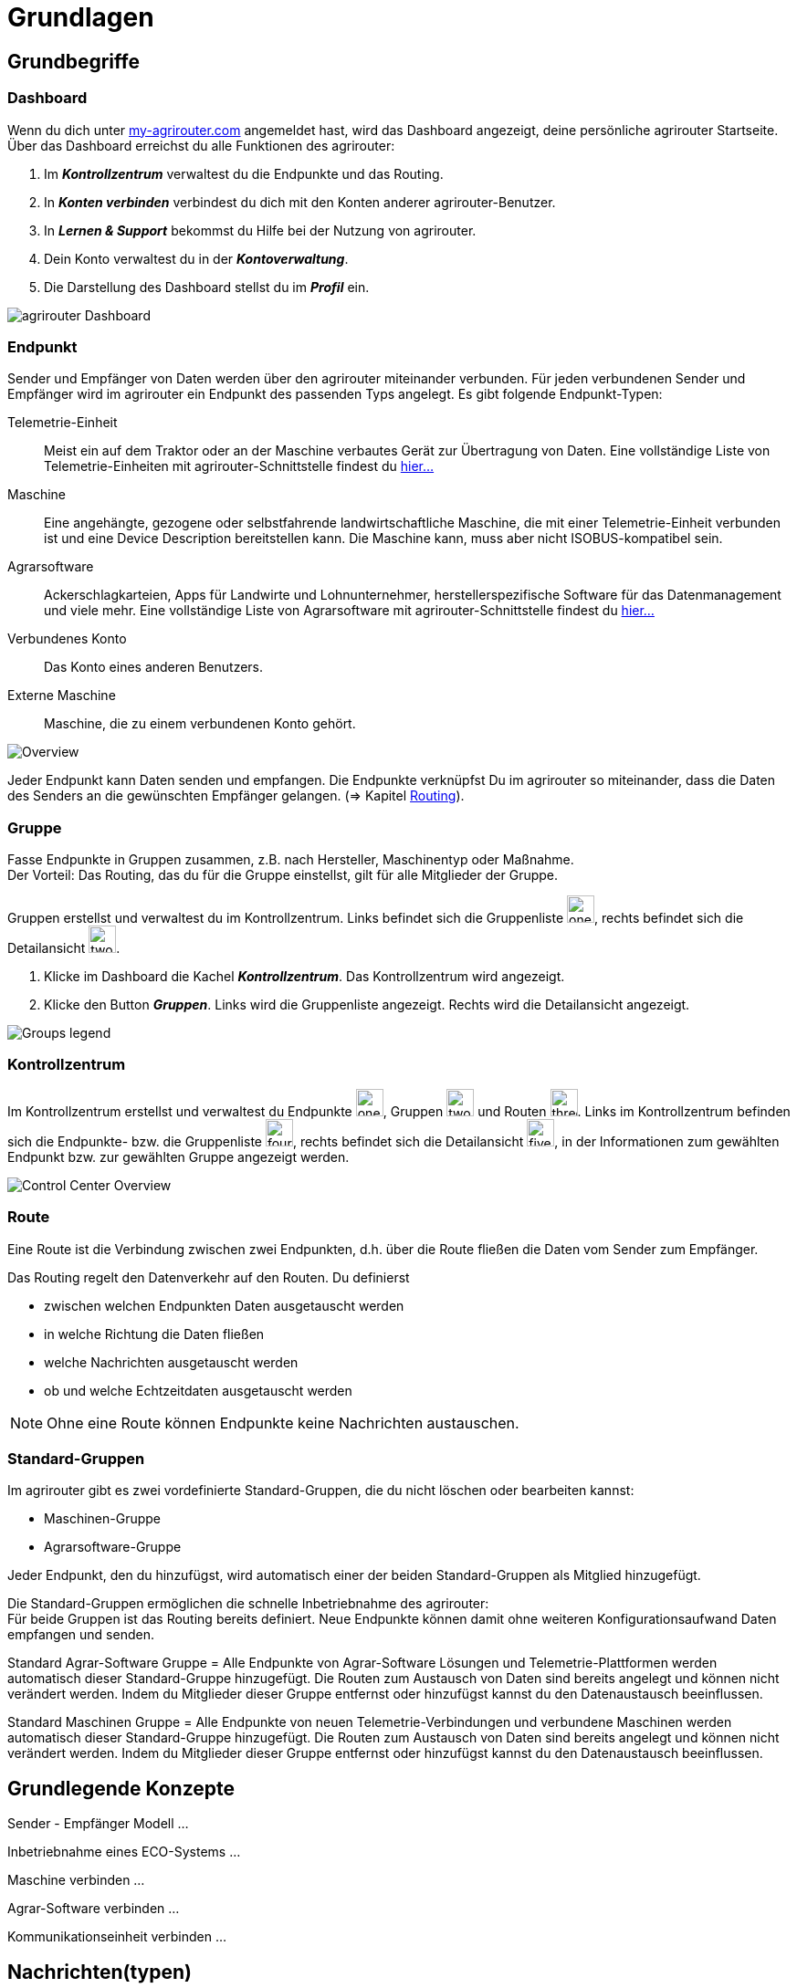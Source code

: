 :imagesdir: _images/
:icons: font

= Grundlagen

== Grundbegriffe

=== Dashboard
Wenn du dich unter https://goto.my-agrirouter.com/[my-agrirouter.com] angemeldet hast, wird das Dashboard angezeigt, deine persönliche agrirouter Startseite.
Über das Dashboard erreichst du alle Funktionen des agrirouter:

. Im *_Kontrollzentrum_* verwaltest du die Endpunkte und das Routing.
. In *_Konten verbinden_* verbindest du dich mit den Konten anderer agrirouter-Benutzer.
. In *_Lernen & Support_* bekommst du Hilfe bei der Nutzung von agrirouter.
. Dein Konto verwaltest du in der *_Kontoverwaltung_*.
. Die Darstellung des Dashboard stellst du im *_Profil_* ein.

image::ar_dashboard.legend.png[agrirouter Dashboard]

=== Endpunkt
Sender und Empfänger von Daten werden über den agrirouter miteinander verbunden. Für jeden verbundenen Sender und Empfänger wird im agrirouter ein Endpunkt des passenden Typs angelegt.
Es gibt folgende Endpunkt-Typen:

[unordered.stack]
Telemetrie-Einheit:: Meist ein auf dem Traktor oder an der Maschine verbautes Gerät zur Übertragung von Daten. Eine vollständige Liste von Telemetrie-Einheiten mit agrirouter-Schnittstelle findest du https://my-agrirouter.com/marketplace/telemetrieverbindungen[hier...^]

Maschine:: Eine angehängte, gezogene oder selbstfahrende landwirtschaftliche Maschine, die mit einer Telemetrie-Einheit verbunden ist und eine Device Description bereitstellen kann. Die Maschine kann, muss aber nicht ISOBUS-kompatibel sein.

Agrarsoftware:: Ackerschlagkarteien, Apps für Landwirte und Lohnunternehmer, herstellerspezifische Software für das Datenmanagement und viele mehr. Eine vollständige Liste von Agrarsoftware mit agrirouter-Schnittstelle findest du https://my-agrirouter.com/marketplace/agrarsoftware[hier...^]

Verbundenes Konto:: Das Konto eines anderen Benutzers.

Externe Maschine:: Maschine, die zu einem verbundenen Konto gehört.

image::ar_overview.png[Overview]

Jeder Endpunkt kann Daten senden und empfangen.
Die Endpunkte verknüpfst Du im agrirouter so miteinander, dass die Daten des Senders an die gewünschten Empfänger gelangen. (=> Kapitel xref:routing.adoc[Routing]).

=== Gruppe
Fasse Endpunkte in Gruppen zusammen, z.B. nach Hersteller, Maschinentyp oder Maßnahme. + 
Der Vorteil: Das Routing, das du für die Gruppe einstellst, gilt für alle Mitglieder der Gruppe.

Gruppen erstellst und verwaltest du im Kontrollzentrum. 
Links befindet sich die Gruppenliste image:one_bk.icon.png[one, 30, 30], rechts befindet sich die Detailansicht image:two_bk.icon.png[two, 30, 30].

. Klicke im Dashboard die Kachel *_Kontrollzentrum_*.
[.result]#Das Kontrollzentrum wird angezeigt.#
. Klicke den Button *_Gruppen_*.
[.result]#Links wird die Gruppenliste angezeigt.#
[.result]#Rechts wird die Detailansicht angezeigt.#

image::ar_group-view.legend.png[Groups legend]

=== Kontrollzentrum
Im Kontrollzentrum erstellst und verwaltest du Endpunkte image:one_bk.icon.png[one, 30, 30], Gruppen image:two_bk.icon.png[two, 30, 30] und Routen image:three_bk.icon.png[three, 30, 30]. Links im Kontrollzentrum befinden sich die Endpunkte- bzw. die Gruppenliste image:four_bk.icon.png[four, 30, 30], rechts befindet sich die Detailansicht image:five_bk.icon.png[five, 30, 30], in der Informationen zum gewählten Endpunkt bzw. zur gewählten Gruppe angezeigt werden.

image::ar_control-center.legend.png[Control Center Overview]

=== Route
Eine Route ist die Verbindung zwischen zwei Endpunkten, d.h. über die Route fließen die Daten vom Sender zum Empfänger.

Das Routing regelt den Datenverkehr auf den Routen.
Du definierst

* zwischen welchen Endpunkten Daten ausgetauscht werden
* in welche Richtung die Daten fließen
* welche Nachrichten ausgetauscht werden
* ob und welche Echtzeitdaten ausgetauscht werden

NOTE: Ohne eine Route können Endpunkte keine Nachrichten austauschen.

=== Standard-Gruppen
Im agrirouter gibt es zwei vordefinierte Standard-Gruppen, die du nicht löschen oder bearbeiten kannst:

* Maschinen-Gruppe
* Agrarsoftware-Gruppe

Jeder Endpunkt, den du hinzufügst, wird automatisch einer der beiden Standard-Gruppen als Mitglied hinzugefügt.

Die Standard-Gruppen ermöglichen die schnelle Inbetriebnahme des agrirouter: + 
Für beide Gruppen ist das Routing bereits definiert. Neue Endpunkte können damit ohne weiteren Konfigurationsaufwand Daten empfangen und senden.

Standard Agrar-Software Gruppe = Alle Endpunkte von Agrar-Software Lösungen und Telemetrie-Plattformen werden automatisch dieser Standard-Gruppe hinzugefügt. 
Die Routen zum Austausch von Daten sind bereits angelegt und können nicht verändert werden. 
Indem du Mitglieder dieser Gruppe entfernst oder hinzufügst kannst du den Datenaustausch beeinflussen.

Standard Maschinen Gruppe = Alle Endpunkte von neuen Telemetrie-Verbindungen und verbundene Maschinen werden automatisch dieser Standard-Gruppe hinzugefügt. 
Die Routen zum Austausch von Daten sind bereits angelegt und können nicht verändert werden. 
Indem du Mitglieder dieser Gruppe entfernst oder hinzufügst kannst du den Datenaustausch beeinflussen.

== Grundlegende Konzepte

Sender - Empfänger Modell ...

Inbetriebnahme eines ECO-Systems ...

Maschine verbinden ...

Agrar-Software verbinden ...

Kommunikationseinheit verbinden ...

== Nachrichten(typen)
Nachrichten folgenden Typs können zwischen Endpunkten ausgetauscht werden:

Auftragsdaten:: ISOBUS Auftragsdaten, Applikationskarten
Echtzeitdaten:: Maschinendaten, Prozessdaten, Geoposition
Shape:: Feldgrenzen im Shape-Format
Mediadaten:: Bilder, Videos
Dokumente:: Berichte im pdf-Format

NOTE: Bei der Erstellung einer Route werden dir nur die Nachrichten(typen) zur Wahl angeboten, die von Sender und Empfänger verarbeitet werden können.

== Telemetrieparameter
!Erklärung ...

Die einzelnen Telemetrieparameter Definitionen nach *"ISOBUS Data Dictionary according to ISO 11783-11"* Standart können unter folgenden URL: https://www.isobus.net/isobus/dDEntity eingesehen werden.

== Telemetrieparameter Kategorien
!Erklärung ...

[NOTE]
====
In der agrirouter Benutzeroberfläche werden die Telemetrieparameter Kategorien automatisch nach Alpahbet sortiert.
====

Telemetrieparameter Kategorien:


[cols="2,4",options="header",]
|=======================================================================================
|Name |Beschreibung 
|xref:appendix.adoc[GPS Geo Position] |GPS Geo-Position (North and East Coordinates) where the telemetry data was measured or logged.
|link:https://manual.my-agrirouter.com/de/manual/latest/appendix.html#guidance-and-geo-data[Guidance and Geo Data] |Data related to geographical and guidance information 
|link:https://manual.my-agrirouter.com/de/manual/latest/appendix.html#general-work-data[General Work Data] |Task and Lifetime Counter or average values (Counters that are not relevant for Application and or yield) 
|link:https://manual.my-agrirouter.com/de/manual/latest/appendix.html#fuel-and-exhaust-fluid-consumption-data[Fuel and Exhaust Fluid Consumption Data] |Data related what a machine consumpt of fuel and Exhaust Fluid (Energy overall) 
|link:https://manual.my-agrirouter.com/de/manual/latest/appendix.html#machine-data[Machine Data] |Data related to the machine characteristics (not process relevant) 
|link:https://manual.my-agrirouter.com/de/manual/latest/appendix.html#application-data[Application Data] |Data related what is applied to the field (e.g. fertilizier, seeds, plant protection, dry matter, …) 
|link:https://manual.my-agrirouter.com/de/manual/latest/appendix.html#crop-and-yield-data[Crop and Yield Data] |Properties of harvested material 
|link:https://manual.my-agrirouter.com/de/manual/latest/appendix.html#process-data[Process Data] |Data related to the main working process of the machine 
|link:https://manual.my-agrirouter.com/de/manual/latest/appendix.html#environment-data[Environment Data] |Data related to the Environment (wheater data) 
|link:https://manual.my-agrirouter.com/de/manual/latest/appendix.html#basic-data[Basic Data] |Fundamental values that are relevant for the whole system 
|link:https://manual.my-agrirouter.com/de/manual/latest/appendix.html#machine-data-only-pgn-data[Machine Data (only PGN Data)] |Machine data related to PGN (Parameter Group Number); e.g. Hitch Position, PTO-Speed, etc. 
|link:https://manual.my-agrirouter.com/de/manual/latest/appendix.html#proprietary-data[Proprietary Data] |Manufacturer specific data (not part of the standard) 
|link:https://manual.my-agrirouter.com/de/manual/latest/appendix.html#soil-data[Soil Data] |Conditions and sensor data about soil 
|=======================================================================================


== Mobile Navigation
!Erklärung ...

== Benachrichtigungszentrale
!Erklärung ...

.Benachrichtigungszentrale
image::notification_center.png[Benachrichtigungszentrale]

.Ansicht nach Datum
image::notification_center_date.png[Ansicht nach Datum]

.Ansicht nach Type
image::notification_center_type.png[Ansicht nach Type]

.Ansicht nach Priorität
image::notification_center_prio.png[Ansicht nach Priorität]

== Sprache der Benutzeroberfläche
!Erklärung ...
